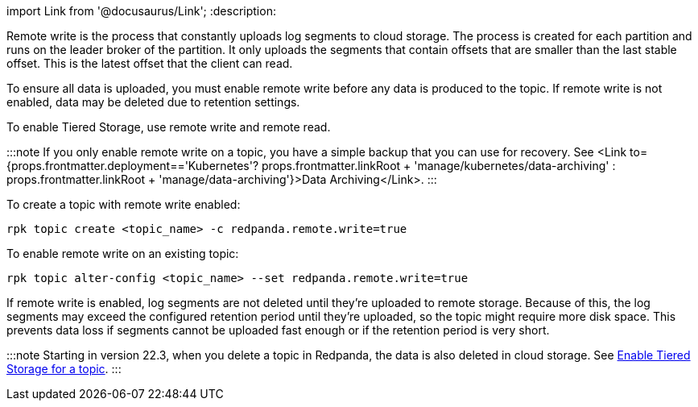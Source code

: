 import Link from '@docusaurus/Link';
:description: 

Remote write is the process that constantly uploads log segments to cloud storage. The process is created for each partition and runs on the leader broker of the partition. It only uploads the segments that contain offsets that are smaller than the last stable offset. This is the latest offset that the client can read.

To ensure all data is uploaded, you must enable remote write before any data is produced to the topic. If remote write is not enabled, data may be deleted due to retention settings.

To enable Tiered Storage, use remote write and remote read.

:::note
If you only enable remote write on a topic, you have a simple backup that you can use for recovery. See <Link to={props.frontmatter.deployment=='Kubernetes'? props.frontmatter.linkRoot + 'manage/kubernetes/data-archiving' : props.frontmatter.linkRoot + 'manage/data-archiving'}>Data Archiving</Link>.
:::

To create a topic with remote write enabled:

[,bash]
----
rpk topic create <topic_name> -c redpanda.remote.write=true
----

To enable remote write on an existing topic:

[,bash]
----
rpk topic alter-config <topic_name> --set redpanda.remote.write=true
----

If remote write is enabled, log segments are not deleted until they're uploaded to remote storage. Because of this, the log segments may exceed the configured retention period until they're uploaded, so the topic might require more disk space. This prevents data loss if segments cannot be uploaded fast enough or if the retention period is very short.

:::note
Starting in version 22.3, when you delete a topic in Redpanda, the data is also deleted in cloud storage. See <<enable-tiered-storage-for-topics,Enable Tiered Storage for a topic>>.
:::
